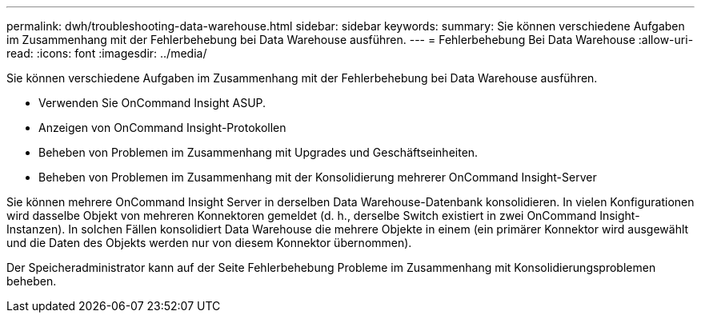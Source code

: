 ---
permalink: dwh/troubleshooting-data-warehouse.html 
sidebar: sidebar 
keywords:  
summary: Sie können verschiedene Aufgaben im Zusammenhang mit der Fehlerbehebung bei Data Warehouse ausführen. 
---
= Fehlerbehebung Bei Data Warehouse
:allow-uri-read: 
:icons: font
:imagesdir: ../media/


[role="lead"]
Sie können verschiedene Aufgaben im Zusammenhang mit der Fehlerbehebung bei Data Warehouse ausführen.

* Verwenden Sie OnCommand Insight ASUP.
* Anzeigen von OnCommand Insight-Protokollen
* Beheben von Problemen im Zusammenhang mit Upgrades und Geschäftseinheiten.
* Beheben von Problemen im Zusammenhang mit der Konsolidierung mehrerer OnCommand Insight-Server


Sie können mehrere OnCommand Insight Server in derselben Data Warehouse-Datenbank konsolidieren. In vielen Konfigurationen wird dasselbe Objekt von mehreren Konnektoren gemeldet (d. h., derselbe Switch existiert in zwei OnCommand Insight-Instanzen). In solchen Fällen konsolidiert Data Warehouse die mehrere Objekte in einem (ein primärer Konnektor wird ausgewählt und die Daten des Objekts werden nur von diesem Konnektor übernommen).

Der Speicheradministrator kann auf der Seite Fehlerbehebung Probleme im Zusammenhang mit Konsolidierungsproblemen beheben.

